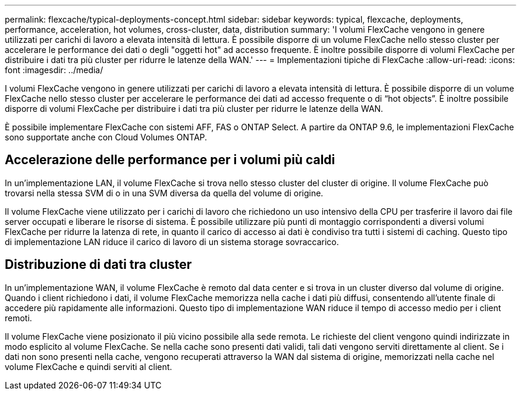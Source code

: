 ---
permalink: flexcache/typical-deployments-concept.html 
sidebar: sidebar 
keywords: typical, flexcache, deployments, performance, acceleration, hot volumes, cross-cluster, data, distribution 
summary: 'I volumi FlexCache vengono in genere utilizzati per carichi di lavoro a elevata intensità di lettura. È possibile disporre di un volume FlexCache nello stesso cluster per accelerare le performance dei dati o degli "oggetti hot" ad accesso frequente. È inoltre possibile disporre di volumi FlexCache per distribuire i dati tra più cluster per ridurre le latenze della WAN.' 
---
= Implementazioni tipiche di FlexCache
:allow-uri-read: 
:icons: font
:imagesdir: ../media/


[role="lead"]
I volumi FlexCache vengono in genere utilizzati per carichi di lavoro a elevata intensità di lettura. È possibile disporre di un volume FlexCache nello stesso cluster per accelerare le performance dei dati ad accesso frequente o di "`hot objects`". È inoltre possibile disporre di volumi FlexCache per distribuire i dati tra più cluster per ridurre le latenze della WAN.

È possibile implementare FlexCache con sistemi AFF, FAS o ONTAP Select. A partire da ONTAP 9.6, le implementazioni FlexCache sono supportate anche con Cloud Volumes ONTAP.



== Accelerazione delle performance per i volumi più caldi

In un'implementazione LAN, il volume FlexCache si trova nello stesso cluster del cluster di origine. Il volume FlexCache può trovarsi nella stessa SVM di o in una SVM diversa da quella del volume di origine.

Il volume FlexCache viene utilizzato per i carichi di lavoro che richiedono un uso intensivo della CPU per trasferire il lavoro dai file server occupati e liberare le risorse di sistema. È possibile utilizzare più punti di montaggio corrispondenti a diversi volumi FlexCache per ridurre la latenza di rete, in quanto il carico di accesso ai dati è condiviso tra tutti i sistemi di caching. Questo tipo di implementazione LAN riduce il carico di lavoro di un sistema storage sovraccarico.



== Distribuzione di dati tra cluster

In un'implementazione WAN, il volume FlexCache è remoto dal data center e si trova in un cluster diverso dal volume di origine. Quando i client richiedono i dati, il volume FlexCache memorizza nella cache i dati più diffusi, consentendo all'utente finale di accedere più rapidamente alle informazioni. Questo tipo di implementazione WAN riduce il tempo di accesso medio per i client remoti.

Il volume FlexCache viene posizionato il più vicino possibile alla sede remota. Le richieste del client vengono quindi indirizzate in modo esplicito al volume FlexCache. Se nella cache sono presenti dati validi, tali dati vengono serviti direttamente al client. Se i dati non sono presenti nella cache, vengono recuperati attraverso la WAN dal sistema di origine, memorizzati nella cache nel volume FlexCache e quindi serviti al client.
